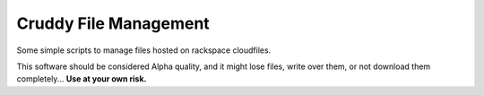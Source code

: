 Cruddy File Management
======================

Some simple scripts to manage files hosted on rackspace cloudfiles.

This software should be considered Alpha quality, and it might lose files,
write over them, or not download them completely...  **Use at your own risk.**
